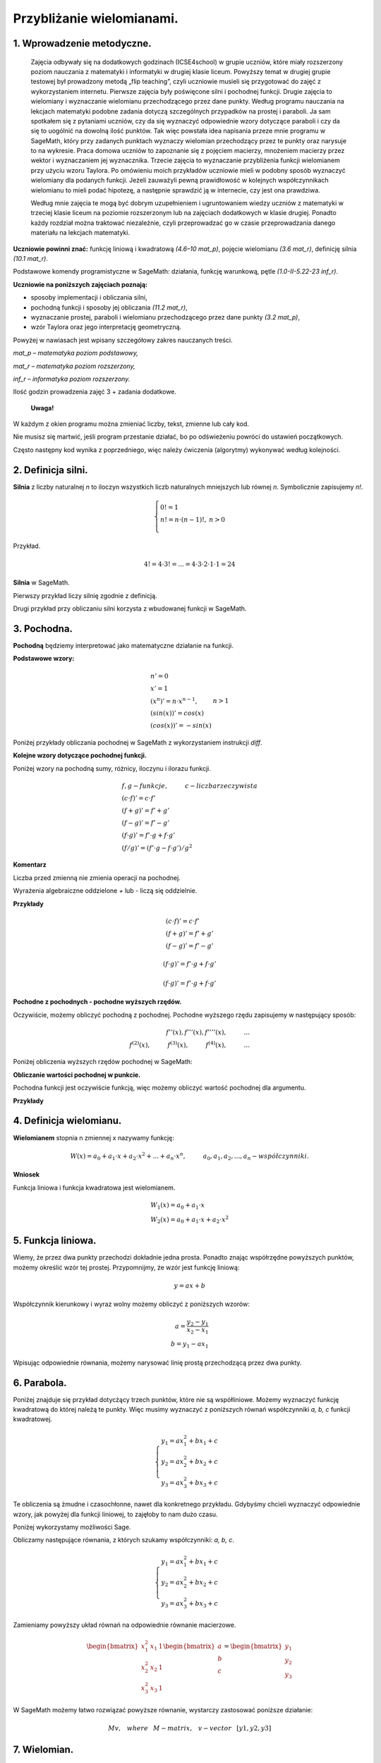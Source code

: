 .. -*- coding: utf-8 -*-

Przybliżanie wielomianami.
==========================

1. Wprowadzenie metodyczne.
^^^^^^^^^^^^^^^^^^^^^^^^^^^

	Zajęcia odbywały się na dodatkowych godzinach (ICSE4school) w grupie uczniów, które miały rozszerzony poziom nauczania z matematyki i informatyki w drugiej klasie liceum. Powyższy temat w drugiej grupie testowej był prowadzony metodą „flip teaching”, czyli uczniowie musieli się przygotować do zajęć z wykorzystaniem internetu. Pierwsze zajęcia były poświęcone silni i pochodnej funkcji. Drugie zajęcia to wielomiany i wyznaczanie wielomianu przechodzącego przez dane punkty. Według programu nauczania na lekcjach matematyki podobne zadania dotyczą szczególnych przypadków na prostej i paraboli. Ja sam spotkałem się z pytaniami uczniów, czy da się wyznaczyć odpowiednie wzory dotyczące paraboli i czy da się to uogólnić na dowolną ilość punktów. Tak więc powstała idea napisania przeze mnie programu w SageMath, który przy zadanych punktach wyznaczy wielomian przechodzący przez te punkty oraz narysuje to na wykresie. Praca domowa uczniów to zapoznanie się z pojęciem macierzy, mnożeniem macierzy przez wektor i wyznaczaniem jej wyznacznika. Trzecie zajęcia to wyznaczanie przybliżenia funkcji wielomianem przy użyciu wzoru Taylora. Po omówieniu moich przykładów uczniowie mieli w podobny sposób wyznaczyć wielomiany dla podanych funkcji. Jeżeli zauważyli pewną prawidłowość w kolejnych współczynnikach wielomianu to mieli podać hipotezę, a następnie sprawdzić ją w internecie, czy jest ona prawdziwa.
    
	Według mnie zajęcia te mogą być dobrym uzupełnieniem i ugruntowaniem wiedzy uczniów z matematyki w trzeciej klasie liceum na poziomie rozszerzonym lub na zajęciach dodatkowych w klasie drugiej. Ponadto każdy rozdział można traktować niezależnie, czyli przeprowadzać go w czasie przeprowadzania danego materiału na lekcjach matematyki. 
	
**Uczniowie powinni znać:**
funkcję liniową i kwadratową *(4.6–10 mat_p)*, pojęcie wielomianu *(3.6 mat_r)*, definicję silnia *(10.1 mat_r)*.
    
Podstawowe komendy programistyczne w SageMath: działania, funkcję warunkową, pętle *(1.0-II-5.22-23 inf_r)*.

**Uczniowie na poniższych zajęciach poznają:**

- sposoby implementacji i obliczania silni,

- pochodną funkcji i sposoby jej obliczania *(11.2 mat_r)*,

- wyznaczanie prostej, paraboli i wielomianu przechodzącego przez dane punkty *(3.2 mat_p)*,

- wzór Taylora oraz jego interpretację geometryczną.

Powyżej w nawiasach jest wpisany szczegółowy zakres nauczanych treści.

*mat_p – matematyka poziom podstawowy,*
    
*mat_r – matematyka poziom rozszerzony,*
    
*inf_r – informatyka poziom rozszerzony.*   

Ilość godzin prowadzenia zajęć 3 + zadania dodatkowe.

    **Uwaga!**

W każdym z okien programu można zmieniać liczby, tekst, zmienne lub cały kod.

Nie musisz się martwić, jeśli program przestanie działać, bo po odświeżeniu powróci do ustawień początkowych.

Często następny kod wynika z poprzedniego, więc należy ćwiczenia (algorytmy) wykonywać według kolejności.

2. Definicja silni.
^^^^^^^^^^^^^^^^^^^

**Silnia** z liczby naturalnej *n* to iloczyn wszystkich liczb naturalnych mniejszych lub równej *n*. Symbolicznie zapisujemy *n!*.
    
.. math::
     
     \left\{
     \begin{array}{ll}
     0!=1  & {} \\ 
     n!=n \cdot (n-1)!, & {} n>0 \\
     \end{array}
     \right.

Przykład.

.. math:: 
   \ 4!= 4 \cdot 3! =...= 4 \cdot 3 \cdot 2 \cdot 1 \cdot 1 = 24 
   
**Silnia** w SageMath.

Pierwszy przykład liczy silnię zgodnie z definicją.

.. sagecellserver::
    
   silnia=1
   for i in range(1,6):
        silnia=silnia*i
        print i, '!=', silnia
        
Drugi przykład przy obliczaniu silni korzysta z wbudowanej funkcji w SageMath.

.. sagecellserver::
    
    print 5, '!=', factorial(5)


3. Pochodna.
^^^^^^^^^^^^

**Pochodną** będziemy interpretować jako matematyczne działanie na funkcji.

**Podstawowe wzory:**

.. math:: 

    \begin{array}{ll}
    n'=0 \\ x'=1 \\ (x^n)'= n \cdot x^{n-1}, & {} n>1 \\ (sin(x))'=cos(x) \\ (cos(x))'=-sin(x)
    \end{array}


Poniżej przykłady obliczania pochodnej w SageMath z wykorzystaniem instrukcji *diff*.

.. sagecellserver::

    f=x^5  #you can change this function
    show("f(x)=",f)
    show("f'(x)=",f.diff(x))
    
.. sagecellserver::

    f=sin(x)
    show("f(x)=",f)
    show("f'(x)=",f.diff(x))
 

**Kolejne wzory dotyczące pochodnej funkcji.**

Poniżej wzory na pochodną sumy, różnicy, iloczynu i ilorazu funkcji.

.. math:: 
    
    \begin{array}{ll}
    f, g - funkcje, \hspace{1cm} c - liczba \hspace{0,2cm} rzeczywista\\
    (c \cdot f)' =c \cdot f' \\ (f+g)'= f' + g' \\ (f-g)'= f' - g' \\
    (f \cdot g)' = f' \cdot g + f \cdot g' \\ (f/g)'= (f' \cdot g - f \cdot g')/g^2
    \end{array}

**Komentarz**

Liczba przed zmienną nie zmienia operacji na pochodnej.

Wyrażenia algebraiczne oddzielone *+* lub *-* liczą się oddzielnie.

**Przykłady**

.. math::

    \begin{array}{ll}
    (c \cdot f)' =c \cdot f' \\ (f+g)'= f' + g' \\ (f-g)'= f' - g'
    \end{array}

.. sagecellserver::

    sage: f=x^3-2*x^2+3*x-4   #you can change this function
    sage: show("f(x)=",f,",        f'(x)=",f.diff(x))

.. math::

    (f \cdot g)' = f' \cdot g + f \cdot g'

.. sagecellserver::

    sage: f=x*cos(x)
    sage: show("f(x)=",f,",       f'(x)=",f.diff(x))
    sage: g=x^2*sin(x)
    sage: show("g(x)=",g,",       g'(x)=",g.diff(x))

.. math::

    (f \cdot g)' = f' \cdot g + f \cdot g' 

.. sagecellserver::

    sage: f=sin(x)/x
    sage: show("f(x)=",f,",      f'(x)=",f.diff(x))


**Pochodne z pochodnych - pochodne wyższych rzędów.**

Oczywiście, możemy obliczyć pochodną z pochodnej. Pochodne wyższego rzędu zapisujemy w następujący sposób:

.. math:: 

    f''(x) , \hspace{1,1cm}  f'''(x) , \hspace{1,1cm}  f''''(x),\hspace{1cm}... \\
    f^{(2)}(x) , \hspace{1cm}  f^{(3)}(x) , \hspace{1cm}  f^{(4)}(x),\hspace{1cm}...

Poniżej obliczenia wyższych rzędów pochodnej w SageMath:

.. sagecellserver::

    sage: f=x^3-3*x^2  #you can change this function
    sage: show ("      f(x)=",f, "        f'(x)=", f.diff(x))
    sage: show ("f''(x)=",f.diff(x,2),"         f'''(x)=", f.diff(x,3))
    
.. sagecellserver::

    sage: f=sin(x)
    sage: show('f(x)=',f)
    sage: show("f'(x)=",f.diff(x))
    sage: show("f''(x)=",f.diff(x,2))
    sage: show("f'''(x)=",f.diff(x,3))
    sage: show("f''''(x)=",f.diff(x,4))
    
**Obliczanie wartości pochodnej w punkcie.**

Pochodna funkcji jest oczywiście funkcją, więc możemy obliczyć wartość pochodnej dla argumentu.

**Przykłady**

.. sagecellserver::

    sage: f=sin(x) #you can change this function
    sage: w1=f.diff(x).substitute(x = 0)
    sage: w2=f.diff(x).substitute(x = pi/3)
    sage: show("f(x)=", f, ",        f'(x)=",f.diff(x), ",        f'(0)=" , w1, ",        f'(pi/3)=", w2)

    sage: g=x^4+3-2*x^3+5*x  #you can change this function
    sage: w1=g.diff(x,2).subs(x = 1)
    sage: w2=g.diff(x,2).subs(x = 2)
    sage: show("g(x)=", g, ",      g''(x)=",g.diff(x,2), ",      g''(1)=" , w1, ",      g''(2)=", w2)

4. Definicja wielomianu.
^^^^^^^^^^^^^^^^^^^^^^^^

**Wielomianem** stopnia n zmiennej x nazywamy funkcję:

.. math::

    W(x)=a_0+a_1 \cdot x +a_2 \cdot x^2 +...+a_n \cdot x^n,  \hspace{1cm} a_0, a_1, a_2, ..., a_n - współczynniki.

**Wniosek**

Funkcja liniowa i funkcja kwadratowa jest wielomianem.

.. math::

    \begin{array}{ll}
    W_1(x)=a_0+a_1 \cdot x  \\
    W_2(x)=a_0+a_1 \cdot x +a_2 \cdot x^2    
    \end{array}

5. Funkcja liniowa.
^^^^^^^^^^^^^^^^^^^

Wiemy, że przez dwa punkty przechodzi dokładnie jedna prosta.
Ponadto znając współrzędne powyższych punktów, możemy określić wzór tej prostej.
Przypomnijmy, że wzór jest funkcję liniową:

.. math::

    y = a x + b 

Współczynnik kierunkowy i wyraz wolny możemy obliczyć z poniższych wzorów:

.. math:: 

    a=\frac{y_2-y_1}{x_2-x_1} \\
    b=y_1-ax_1  

Wpisując odpowiednie równania, możemy narysować linię prostą przechodzącą przez dwa punkty.

.. sagecellserver::

    sage: x1=-int(random()*4)
    sage: y1=int(random()*9-4)
    sage: x2=int(random()*4)+1
    sage: y2=int(random()*9-4)
    sage: p1=point((x1,y1),size=10)
    sage: p2=point((x2,y2),size=10)
    sage: a=(y2-y1)/(x2-x1)
    sage: b=y1-a*x1
    sage: f=a*x+b
    sage: show ('y=',f)
    sage: g=plot(a*x+b,xmin=x1-2, xmax=x2+2, color="green")
    sage: show(p1+p2+g,figsize=4)

6. Parabola.
^^^^^^^^^^^^

Poniżej znajduje się przykład dotycżący trzech punktów, które nie są współliniowe. Możemy wyznaczyć funkcję kwadratową do której należą te punkty. Więc musimy wyznaczyć z poniższych równań współczynniki *a, b, c* funkcji kwadratowej.

.. math::

    \begin{cases}
    y_1=ax_1^2+bx_1+c \\
    y_2=ax_2^2+bx_2+c \\ 
    y_3=ax_3^2+bx_3+c 
    \end{cases} 

Te obliczenia są żmudne i czasochłonne, nawet dla konkretnego przykładu. Gdybyśmy chcieli wyznaczyć odpowiednie wzory, jak powyżej dla funkcji liniowej, to zajęłoby to nam dużo czasu.

Poniżej wykorzystamy możliwości Sage.

.. sagecellserver::

    sage: x1=-1
    sage: y1=0
    sage: x2=1
    sage: y2=4
    sage: x3=3
    sage: y3=-1
    sage: p1=point((x1,y1),size=10)
    sage: p2=point((x2,y2),size=10)
    sage: p3=point((x3,y3),size=10)
    sage: show(p1+p2+p3,figsize=3)


Obliczamy następujące równania, z których szukamy współczynniki: *a, b, c*.

.. math:: 

    \begin{cases}  
    y_1=ax_1^2+bx_1+c \\  
    y_2=ax_2^2+bx_2+c \\ 
    y_3=ax_3^2+bx_3+c 
    \end{cases}

Zamieniamy powyższy układ równań na odpowiednie równanie macierzowe.

.. math:: 
    \begin{bmatrix}
    x_1^2&x_1&1\\x_2^2&x_2&1\\
    x_3^2&x_3&1
    \end{bmatrix} 
    \begin{bmatrix} a\\b\\c\end{bmatrix} = \begin{bmatrix} y_1\\y_2\\y_3\end{bmatrix}

W SageMath możemy łatwo rozwiązać powyższe równanie, wystarczy zastosować poniższe działanie:

.. math::

    M v, \hspace{3mm} where \hspace{3mm} M-matrix, \hspace{0.3cm} v-vector \hspace{0.3cm} [y1, y2, y3]


.. sagecellserver::

    sage: M = matrix(3,3,[[x1^2,x1,1],[x2^2,x2,1],[x3^2,x3,1]])
    sage: v = vector([y1,y2,y3])
    sage: wynik = M\v
    sage: [a,b,c]=wynik
    sage: show("a=",a,",  b=",b, ",  c=",c)
    sage: f=a*x^2+b*x+c
    sage: show('y=',f)
    sage: g=plot(f,xmin=-3, xmax=5, color="green")
    sage: show(p1+p2+p3+g,ymin=-7, ymax=8, figsize=4)

7. Wielomian.
^^^^^^^^^^^^^

Oto przykład dla kilku losowych punktów. Otrzymana funkcja jest wielomianem.

Jeśli podasz n punktów, to na pewno przechodzi przez te punkty wielomianem stopnia mniejszego od n.


.. sagecellserver::

    sage: points={}
    sage: vector_x=[]
    sage: vector_y=[]
    sage: k=6                 #number of points
    sage: y=int(random()*7-3)
    sage: vector_y=[y]
    sage: points=point((0,y),size=10)
    sage: print '(',0,',',y,')'
    sage: for i in range(k-1):
              vector_x=vector_x+[0]
    sage: vector_x=vector_x+[1]
    sage: for n in range(k-1):
              x=n+1
              for i in range(k):
                  vector_x=vector_x+[x^(k-i-1)]
              y=int(random()*7-3)
              vector_y=vector_y+[y]
              print '(',x,',',y,')'
              points = points + point((x,y),size=10)
    sage: show(points,ymin=-2,ymax=6,figsize=4) 
 

Dla losowych punktów obliczamy współczynniki wielomianu.

.. sagecellserver::

    sage: M = matrix(k,k,vector_x)
    sage: v=vector(vector_y)
    sage: wynik = M\v
    sage: show(M)
    sage: show(wynik)

Rysujemy wielomian, który przechodzi przez podane punkty.

.. sagecellserver::

    sage: var('x')
    sage: vector_x=[]
    sage: for i in range(k):
              vector_x=vector_x+[x^(k-i-1)]
    sage: w=vector(vector_x)
    sage: f=w*wynik
    sage: show("f(x)=",f)
    sage: f=plot(f,xmin=-1, xmax=k, color="green")
    sage: show(points+f,ymin=-7,ymax=8,figsize=6)
   
8. Taylor's formula.
^^^^^^^^^^^^^^^^^^^^

Z analizy matematyczna znany poniższy jest wzór, który przybliża dowolną funkcję pewnym odpowiadającym tej funkcji wielomianem.

**Taylor's formula**

.. math::

    \begin{aligned}
    f(x)=f(a)+{\frac  {x-a}{1!}}f^{{(1)}}(a)+{\frac  {(x-a)^{2}}{2!}}f^{{(2)}}(a)+\ldots +
    {\frac  {(x-a)^{n}}{n!}}f^{{(n)}}(a)+\ldots
    \end{aligned}

Możemy uprościć powyższy wzór podstawiajac za a=0. Otrzymujemy **The Taylor-Maclaurin formula**.

.. math::
    
    \begin{aligned}
    f(x)&=f(0)+{\frac  {x}{1!}}f^{{(1)}}(0)+{\frac  {x^{2}}{2!}}f^{{(2)}}(0)+\ldots +
    {\frac  {x^{n}}{n!}}f^{{(n)}}(0)+\ldots
    \end{aligned}

To jest przykład dla funkcji :math:`f(x)=sin(x)`.

.. sagecellserver::

    sage: kolor=[]
    sage: kolor=["yellowgreen","green","pink","orange","red","brown","black"]
    sage: n=6
    sage: f=x
    sage: q=plot(f,xmin=-4,xmax=6, ymin=-3, ymax=3,color="yellow", legend_label="T(0)")
    sage: for i in range(1, n):
              k=2*i+1
              f=f+(-1)^i*(1/factorial(k))*x^k
              q=q+plot(f,xmin=-5, xmax=7, ymin=-3, ymax=3, color=kolor[(i-1)%7], legend_label=r"T( %d )" % i)
    sage: show(sin(x),"=",f)
    sage: q=q+plot(f,xmin=-5, xmax=7, ymin=-3, ymax=3, linestyle="--", figsize=5.5)
    sage: show(q)

**Ćwiczenia dla uczniów.**

Dla funkcji :math:`f(x)=cos(x)` znajdź odpowiadający wielomian ze wzoru Taylora-Maclaurina.

.. sagecellserver::

    sage: kolor=[]
    sage: kolor=["yellowgreen","green","pink","orange","red","brown","black"]
    sage: n=6
    sage: f=1
    sage: q=plot(f,xmin=-4,xmax=6, ymin=-3, ymax=3,color="yellow", legend_label="T(0)")
    sage: for i in range(1, n):
              k=2*i
              f=f+(-1)^i*(1/factorial(k))*x^k
              q=q+plot(f,xmin=-5, xmax=7, ymin=-3, ymax=3, color=kolor[(i-1)%7], legend_label=r"T( %d )" % i)
    sage: show(cos(x),"=",f)    
    sage: f=cos(x)
    sage: q=q+plot(f,xmin=-5, xmax=7, ymin=-3, ymax=3, linestyle="--", figsize=5.5)
    sage: show(q)


Zastosuj wzór Taylora-Maclaurina dla funkcji :math:`f(x)=e^x`.

.. sagecellserver::

    sage: kolor=[]
    sage: kolor=["yellowgreen","green","pink","orange","red","brown","black"]
    sage: n=8
    sage: f=1
    sage: q=plot(f,xmin=-4,xmax=6, ymin=-3, ymax=3,color="yellow", legend_label="T(0)")
    sage: for i in range(0, n):
              k=i+1
              f=f+(1/factorial(k))*x^k
              #print(f(x))
              q=q+plot(f,xmin=-5, xmax=7, ymin=-3, ymax=3, color=kolor[(i-1)%7], legend_label=r"T( %d )" % i)
    sage: show(e^x,"=",f)
    sage: f=e^x
    sage: q=q+plot(f,xmin=-5, xmax=7, ymin=-3, ymax=10, linestyle="--", figsize=5.5)
    sage: show(q)

Znamy już wzór Taylora. Teraz możemy uprościć nasze obliczenia i użyć wbudowanego wzoru Taylora w SageMath.

.. sagecellserver::

    sage: f=sin(x)*x^2          #your function
    sage: k=8                   #level iteration
    sage: t=taylor(f,x,0,k)     #Taylor function in Sage
    sage: q=plot(t, xmin=-5, xmax=5, ymin=-5, ymax=5, color="red", legend_label=r"Taylor(f, x, 0, %d)" % k)
    sage: show(f,"=",t)
    sage: q=q+plot(f, xmin=-5, xmax=5, ymin=-5, ymax=5, linestyle="--", figsize=5.5, legend_label=r"Your function")
    sage: show(q)

